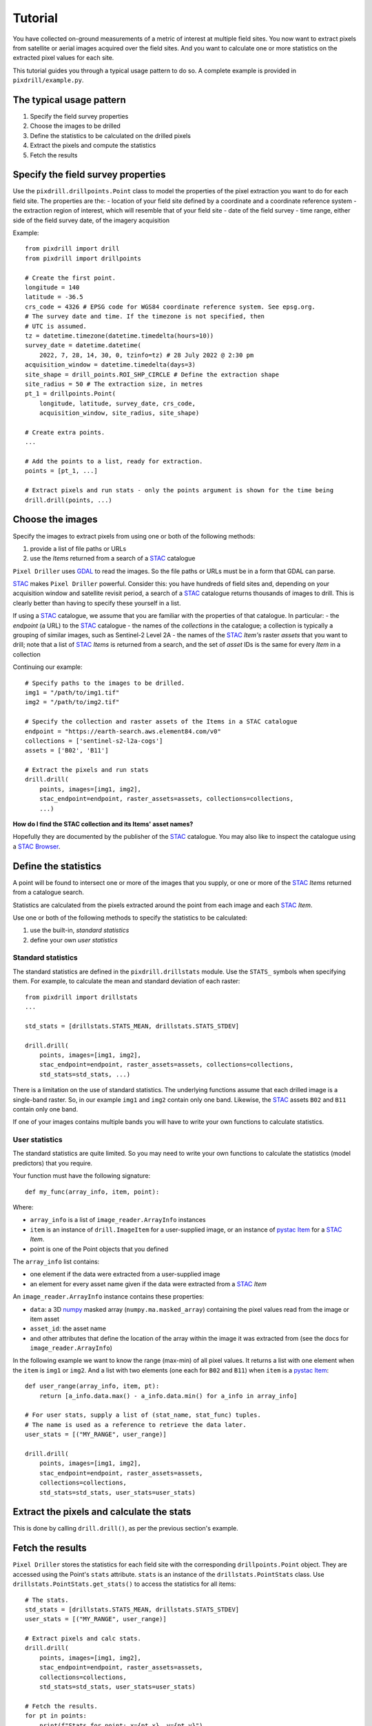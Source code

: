 Tutorial
==============================

You have collected on-ground measurements of a metric
of interest at multiple field sites.
You now want to extract pixels from satellite
or aerial images acquired over the field sites. And you want to
calculate one or more statistics on the extracted pixel values for each site.

This tutorial guides you through a typical usage pattern to do so.
A complete example is provided in ``pixdrill/example.py``.

The typical usage pattern
--------------------------

#. Specify the field survey properties
#. Choose the images to be drilled
#. Define the statistics to be calculated on the drilled pixels
#. Extract the pixels and compute the statistics
#. Fetch the results

Specify the field survey properties
------------------------------------------------------

Use the ``pixdrill.drillpoints.Point`` class to model the properties of
the pixel extraction you want to do for each field site. The properties are the:
- location of your field site defined by a coordinate and a coordinate reference system
- the extraction region of interest, which will resemble that of your field site
- date of the field survey
- time range, either side of the field survey date, of the imagery acquisition

Example::

    from pixdrill import drill
    from pixdrill import drillpoints

    # Create the first point.
    longitude = 140
    latitude = -36.5
    crs_code = 4326 # EPSG code for WGS84 coordinate reference system. See epsg.org.
    # The survey date and time. If the timezone is not specified, then
    # UTC is assumed.
    tz = datetime.timezone(datetime.timedelta(hours=10))
    survey_date = datetime.datetime(
        2022, 7, 28, 14, 30, 0, tzinfo=tz) # 28 July 2022 @ 2:30 pm
    acquisition_window = datetime.timedelta(days=3)
    site_shape = drill_points.ROI_SHP_CIRCLE # Define the extraction shape
    site_radius = 50 # The extraction size, in metres
    pt_1 = drillpoints.Point(
        longitude, latitude, survey_date, crs_code,
        acquisition_window, site_radius, site_shape)

    # Create extra points.
    ...

    # Add the points to a list, ready for extraction.
    points = [pt_1, ...]

    # Extract pixels and run stats - only the points argument is shown for the time being
    drill.drill(points, ...)

Choose the images
------------------------------

Specify the images to extract pixels from using one or both of the following methods:

#. provide a list of file paths or URLs
#. use the *Items* returned from a search of a STAC_ catalogue

``Pixel Driller`` uses `GDAL <https://gdal.org/>`__ to read the images. So the
file paths or URLs must be in a form that GDAL can parse.

STAC_ makes ``Pixel Driller`` powerful.
Consider this: you have hundreds of field sites and, depending on your acquisition
window and satellite revisit period, a search of a STAC_ catalogue returns
thousands of images to drill. This is clearly better than having to specify
these yourself in a list.

If using a STAC_ catalogue, we assume that you are familiar
with the properties of that catalogue. In particular:
- the *endpoint* (a URL) to the STAC_ catalogue
- the names of the *collections* in the catalogue; a collection is typically
a grouping of similar images, such as Sentinel-2 Level 2A
- the names of the STAC_ *Item's* raster *assets* that you want to drill; note that
a list of STAC_ *Items* is returned from a search, and the set of *asset* IDs
is the same for every *Item* in a collection

Continuing our example::

    # Specify paths to the images to be drilled.
    img1 = "/path/to/img1.tif"
    img2 = "/path/to/img2.tif"

    # Specify the collection and raster assets of the Items in a STAC catalogue
    endpoint = "https://earth-search.aws.element84.com/v0"
    collections = ['sentinel-s2-l2a-cogs']
    assets = ['B02', 'B11']

    # Extract the pixels and run stats
    drill.drill(
        points, images=[img1, img2],
        stac_endpoint=endpoint, raster_assets=assets, collections=collections,
        ...)

**How do I find the STAC collection and its Items' asset names?**

Hopefully they are documented by the publisher of the STAC_ catalogue.
You may also like to inspect the catalogue using
a `STAC Browser <https://radiantearth.github.io/stac-browser/>`__.

.. _STAC: https://stacspec.org

Define the statistics
------------------------------

A point will be found to intersect one or more of the images that you supply,
or one or more of the STAC_ *Items* returned from a catalogue search.

Statistics are calculated from the pixels extracted around the point from each
image and each STAC_ *Item*.

Use one or both of the following methods to specify the statistics to be calculated:

#. use the built-in, *standard statistics*
#. define your own *user statistics*

Standard statistics
~~~~~~~~~~~~~~~~~~~~

The standard statistics are defined in the ``pixdrill.drillstats`` module.
Use the ``STATS_`` symbols when specifying them. For example, to calculate
the mean and standard deviation of each raster::

    from pixdrill import drillstats
    ...

    std_stats = [drillstats.STATS_MEAN, drillstats.STATS_STDEV]

    drill.drill(
        points, images=[img1, img2],
        stac_endpoint=endpoint, raster_assets=assets, collections=collections,
        std_stats=std_stats, ...)

There is a limitation on the use of standard statistics. The underlying
functions assume that each drilled image is a single-band raster.
So, in our example ``img1`` and ``img2`` contain only one band.
Likewise, the STAC_ assets ``B02`` and ``B11`` contain only one band.

If one of your images contains multiple bands you will have to write your
own functions to calculate statistics.

User statistics
~~~~~~~~~~~~~~~~~~~

The standard statistics are quite limited. So you may need to write your own
functions to calculate the statistics (model predictors) that you require.

Your function must have the following signature::

    def my_func(array_info, item, point):

Where:

- ``array_info`` is a list of ``image_reader.ArrayInfo`` instances
- ``item`` is an instance of ``drill.ImageItem`` for a user-supplied image,
  or an instance of `pystac Item`_ for a STAC_ *Item*.
- point is one of the Point objects that you defined

The ``array_info`` list contains:

- one element if the data were extracted from a user-supplied image
- an element for every asset name given if the data were extracted from a STAC_ *Item*

An ``image_reader.ArrayInfo`` instance contains these properties:

- ``data``: a 3D numpy_ masked array (``numpy.ma.masked_array``) containing the
  pixel values read from the image or item asset
- ``asset_id``: the asset name
- and other attributes that define the location of the array within the
  image it was extracted from (see the docs for ``image_reader.ArrayInfo``)

In the following example we want to know the range (max-min) of all pixel
values. It returns a list with one element when the ``item`` is
``img1`` or ``img2``. And a list with two elements (one each for ``B02`` and ``B11``)
when ``item`` is a `pystac Item`_::

    def user_range(array_info, item, pt):
        return [a_info.data.max() - a_info.data.min() for a_info in array_info]

    # For user stats, supply a list of (stat_name, stat_func) tuples.
    # The name is used as a reference to retrieve the data later.
    user_stats = [("MY_RANGE", user_range)]

    drill.drill(
        points, images=[img1, img2],
        stac_endpoint=endpoint, raster_assets=assets,
        collections=collections,
        std_stats=std_stats, user_stats=user_stats)

.. _pystac Item: https://pystac.readthedocs.io/en/stable/api/pystac.html#pystac.Item

.. _numpy: https://numpy.org/

Extract the pixels and calculate the stats
------------------------------------------

This is done by calling ``drill.drill()``, as per the previous section's
example.

Fetch the results
------------------------------

``Pixel Driller`` stores the statistics for each field site with the corresponding
``drillpoints.Point`` object. They are accessed using the Point's ``stats`` attribute.
``stats`` is an instance of the ``drillstats.PointStats`` class.
Use ``drillstats.PointStats.get_stats()`` to access the statistics for
all items::

    # The stats.
    std_stats = [drillstats.STATS_MEAN, drillstats.STATS_STDEV]
    user_stats = [("MY_RANGE", user_range)]

    # Extract pixels and calc stats.
    drill.drill(
        points, images=[img1, img2],
        stac_endpoint=endpoint, raster_assets=assets,
        collections=collections,
        std_stats=std_stats, user_stats=user_stats)

    # Fetch the results.
    for pt in points:
        print(f"Stats for point: x={pt.x}, y={pt.y}")
        for item_id, item_stats in pt.stats.get_stats().items():
            print(f"    Item ID={item_id}")
            print(f"        Mean values: {item_stats[drillstats.STATS_MEAN]}")
            print(f"        Std dev    : {item_stats[drillstats.STATS_STDEV]}")
            print(f"        Ranges     : {item_stats['MY_RANGE']}")

For ``pt_1`` in our example, this gives the following output::

    Stats for point: x=140, y=-36.5:
        Item ID=S2A_54HVE_20220730_0_L2A
            Asset IDs  : ['B02', 'B11']
            Mean values: [3257.65289256 2369.75]
            Std dev    : [25.58754564 10.98578627]
            Ranges     : [164, 37]
        Item ID=S2B_54HVE_20220725_0_L2A
            Asset IDs  : ['B02', 'B11']
            Mean values: [3945.52066116 3198.11111111]
            Std dev    : [200.69515962 167.57366171]
            Ranges     : [1064, 779]
        Item ID=/path/to/img1.tif
            Asset IDs  : [None]
            Mean values: [60.]
            Std dev    : [0.]
            Ranges     : [0]
        Item ID=/path/to/img2.tif
            Asset IDs  : [None]
            Mean values: [1782.]
            Std dev    : [0.]
            Ranges     : [0]

Note that:

- two STAC_ *Items* were found that matched the Point's location and imagery acquisition window
- the call to ``pt.stats.get_stats()`` (with no parameters) returns a dictionary
  keyed by the item_id whose values are another dictionary, which is keyed
  by the statstic name
- the standard statistics are retrieved using the ``drillstats.STATS_`` symbols
- the user statistcs are retrieved using the user-defined name

A note about image no-data values
---------------------------------

An image may have *no-data* values defined in its metadata, one for each band.
Pixels with this value represents locations in the image that contain
no information. By default, ``Pixel Driller`` uses the no-data value
set on every band of every image it drills as values to ignore when
calculating statistics.

A problem may arise when the image's no-data values are not set,
or the file format lacks support for it to be specified.
In such cases, ``Pixel Driller`` considers all pixel values
to be valid data when calculating statistics. But what if they're not?

You can set or override the *no data* using
the ``ignore_val`` parameter in ``drill.drill()`` (and other functions).
``Pixel Driller`` uses the ``ignore_val`` differently depending on whether
the Item being drilled is an ``ImageItem`` or a ``STAC Item``.

When reading the raster assets of a ``STAC Item``, ``ignore_val`` can be
a list of values or a single value.
The list must contain the no-data value per asset. The same value
is used for all bands in an asset.
If ``ignore_val`` is a single value, then the same value is used for all bands
of all assets.
    
When reading the image of a ``drill.ImageItem``, ``ignore_val`` can be a
single value. It is used for all bands in the image.

Clearly, further development work is needed to support specifying the *no data*
value per-band. ``Pixel Driller`` currently relies on the image's creators
to do that for us.

An alternative usage pattern
------------------------------

Consider this: a STAC_ *Item* has raster *assets* that contain continuous
(e.g. surface reflectance) and categorical (e.g. a scene classification) data.
You want to calculate the mean and standard deviation of the pixels in the
continuous assets, and user-defined statistics for the categorical assets.

This is achieved by reading the data, calculating the statistics, and 
fetching the results for the continuous assets separately to the
categorical assets.

The usage pattern is:

#. Specify the locations and acquisition windows of your field surveys
#. Find the STAC Items and create Driller objects for each one
#. Define the assets and statistics to be calculated on the drilled pixels
#. Extract the pixels and compute the statistics
#. Fetch the results
#. Reset the statistics
#. Repeat steps 3-6 for a different set of assets

Example::

    # Step 1. Create your points.
    points = create_points()

    # Step 2. Find the STAC Items to drill.
    # This is done by drill.create_stac_drillers(), which returns a list of 
    # drillpoints.ItemDriller objects, one for each STAC Item.
    drillers = drill.create_stac_drillers(stac_endpoint, points, collections)

    # Steps 3 and 4. Loop over each driller, reading the data and
    # calculating statistics on the continuous assets.
    for drlr in drillers:
        drlr.set_asset_ids(['B02', 'B11'])
        drlr.read_data()
        std_stats = [drillstats.STATS_MEAN, drillstats.STATS_STD]
        drlr.calc_stats(std_stats=std_stats)
    # Step 5. Fetch the stats
    for pt in points:
        stats_dict = pt.stats.get_stats()
        # do something
        ...
        # Step 6. reset the stats, ready for the next extract
        pt.stats.reset()
    # Note: another method for resetting the stats is:
    # for drlr in drillers:
    #     drlr.reset_stats()

    # Repeat steps 3-6, but this time for a categorical asset.
    for drlr in drillers:
        drlr.set_asset_ids(['SCL'])
        drlr.read_data()
        std_stats = [drillstats.STATS_COUNT]
        user_stats = [("MY_STAT_1", my_func_1), ("MY_STAT_2", my_func_2)]
        drlr.calc_stats(std_stats=std_stats, user_stats=user_stats)
    # Fetch the stats
    for pt in points:
        stats_dict = pt.stats.get_stats()
        # do something
        ...
        # then reset the point's stats, ready for the next extract
        pt.stats.reset()

    # And so on.

Pitfalls
----------

Failing to specify a Point's timezone
~~~~~~~~~~~~~~~~~~~~~~~~~~~~~~~~~~~~~

A Point's time zone is assumed to be UTC if its
`t` attribute is a timezone *unaware* ``datetime.datetime`` object.
Setting the time zone correctly is important when
determining the `nearest_n` STAC Items to the survey.

Multiple calls to calc_stats
~~~~~~~~~~~~~~~~~~~~~~~~~~~~~

All data should be read from images before calling ``calc_stats()``. And
``calc_stats`` should only be called once. This is how ``drill.drill()`` works.

But care should be taken when using `an alternative usage pattern`_
to reuse the Points to calculate statistics on a new set of Items.
Always reset the statistics for every point before reading new data and
calculating a new set of statistics. If the stats are not reset, any
previously calculated stats are recalculated.

Accessing STAC Item assets
~~~~~~~~~~~~~~~~~~~~~~~~~~

For a STAC Item, GDAL must be able to read the *assets* that you want to drill.
This means that:

- assets have a URL (http, https, ftp etc) as their ``href`` attribute
- GDAL is built so that it can read data from
  `network-based filesystems <https://gdal.org/user/virtual_file_systems.html>`__
- if authentication is required it is done in a manner
  `supported by GDAL <https://gdal.org/user/virtual_file_systems.html>`__
- GDAL's ``CPL_VSIL_CURL_ALLOWED_EXTENSIONS`` environment variable is set and
  contains the filename extensions of the assets, e.g.
  ``CPL_VSIL_CURL_ALLOWED_EXTENSIONS=".tif,.TIF,.tiff,.vrt,.jp2"``
- For example, you should be able to read tif files if the following command
  returns information about the file::

    CPL_VSIL_CURL_ALLOWED_EXTENSIONS=".tif" gdalinfo /vsicurl/https://sentinel-cogs.s3.us-west-2.amazonaws.com/sentinel-s2-l2a-cogs/54/H/VE/2022/7/S2A_54HVE_20220730_0_L2A/B02.tif
